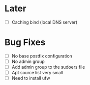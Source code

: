 * Later
  - [ ] Caching bind (local DNS server)
* Bug Fixes
  - [ ] No base postfix configuration
  - [ ] No admin group
  - [ ] Add admin group to the sudoers file
  - [ ] Apt source list very small
  - [ ] Need to install ufw

